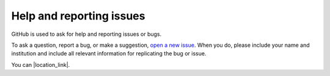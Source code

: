 Help and reporting issues
=========================

GitHub is used to ask for help and reporting issues or bugs. 

To ask a question, report a bug, or make a suggestion, `open a new issue <https://github.com/eamarais/erc-uptrop/issues>`__. When you do, please include your name and institution and include all relevant information for replicating the bug or issue. 

You can |location_link|.

.. |location_link| raw:: html

   <a href="http://geoiptool.com" target="_blank">check your location here</a>
